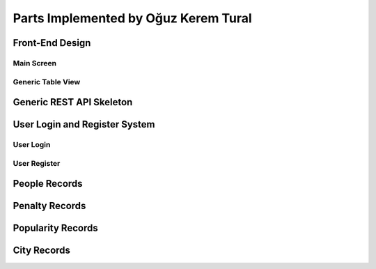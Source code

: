 Parts Implemented by Oğuz Kerem Tural
======================================

Front-End Design
-----------------

Main Screen
++++++++++++

Generic Table View
+++++++++++++++++++

Generic REST API Skeleton
--------------------------

User Login and Register System
-------------------------------

User Login
+++++++++++

User Register
++++++++++++++

People Records
---------------

Penalty Records
----------------

Popularity Records
-------------------

City Records
-------------


